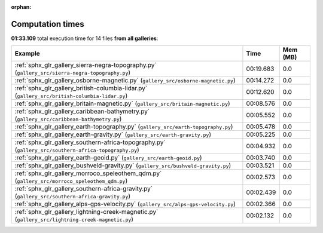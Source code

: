 
:orphan:

.. _sphx_glr_sg_execution_times:


Computation times
=================
**01:33.109** total execution time for 14 files **from all galleries**:

.. container::

  .. raw:: html

    <style scoped>
    <link href="https://cdnjs.cloudflare.com/ajax/libs/twitter-bootstrap/5.3.0/css/bootstrap.min.css" rel="stylesheet" />
    <link href="https://cdn.datatables.net/1.13.6/css/dataTables.bootstrap5.min.css" rel="stylesheet" />
    </style>
    <script src="https://code.jquery.com/jquery-3.7.0.js"></script>
    <script src="https://cdn.datatables.net/1.13.6/js/jquery.dataTables.min.js"></script>
    <script src="https://cdn.datatables.net/1.13.6/js/dataTables.bootstrap5.min.js"></script>
    <script type="text/javascript" class="init">
    $(document).ready( function () {
        $('table.sg-datatable').DataTable({order: [[1, 'desc']]});
    } );
    </script>

  .. list-table::
   :header-rows: 1
   :class: table table-striped sg-datatable

   * - Example
     - Time
     - Mem (MB)
   * - :ref:`sphx_glr_gallery_sierra-negra-topography.py` (``gallery_src/sierra-negra-topography.py``)
     - 00:19.683
     - 0.0
   * - :ref:`sphx_glr_gallery_osborne-magnetic.py` (``gallery_src/osborne-magnetic.py``)
     - 00:14.272
     - 0.0
   * - :ref:`sphx_glr_gallery_british-columbia-lidar.py` (``gallery_src/british-columbia-lidar.py``)
     - 00:12.620
     - 0.0
   * - :ref:`sphx_glr_gallery_britain-magnetic.py` (``gallery_src/britain-magnetic.py``)
     - 00:08.576
     - 0.0
   * - :ref:`sphx_glr_gallery_caribbean-bathymetry.py` (``gallery_src/caribbean-bathymetry.py``)
     - 00:05.552
     - 0.0
   * - :ref:`sphx_glr_gallery_earth-topography.py` (``gallery_src/earth-topography.py``)
     - 00:05.478
     - 0.0
   * - :ref:`sphx_glr_gallery_earth-gravity.py` (``gallery_src/earth-gravity.py``)
     - 00:05.225
     - 0.0
   * - :ref:`sphx_glr_gallery_southern-africa-topography.py` (``gallery_src/southern-africa-topography.py``)
     - 00:04.932
     - 0.0
   * - :ref:`sphx_glr_gallery_earth-geoid.py` (``gallery_src/earth-geoid.py``)
     - 00:03.740
     - 0.0
   * - :ref:`sphx_glr_gallery_bushveld-gravity.py` (``gallery_src/bushveld-gravity.py``)
     - 00:03.521
     - 0.0
   * - :ref:`sphx_glr_gallery_morroco_speleothem_qdm.py` (``gallery_src/morroco_speleothem_qdm.py``)
     - 00:02.573
     - 0.0
   * - :ref:`sphx_glr_gallery_southern-africa-gravity.py` (``gallery_src/southern-africa-gravity.py``)
     - 00:02.439
     - 0.0
   * - :ref:`sphx_glr_gallery_alps-gps-velocity.py` (``gallery_src/alps-gps-velocity.py``)
     - 00:02.366
     - 0.0
   * - :ref:`sphx_glr_gallery_lightning-creek-magnetic.py` (``gallery_src/lightning-creek-magnetic.py``)
     - 00:02.132
     - 0.0
